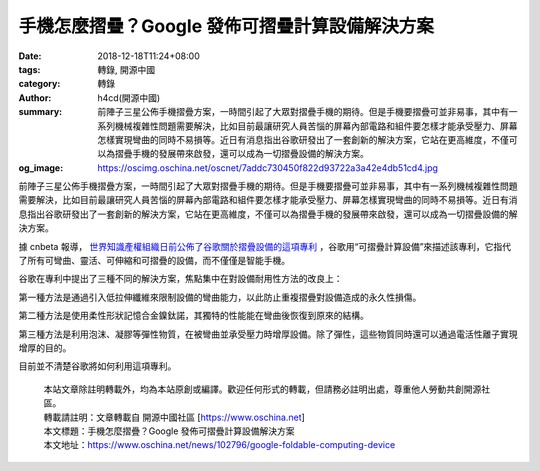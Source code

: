 手機怎麼摺疊？Google 發佈可摺疊計算設備解決方案
###############################################

:date: 2018-12-18T11:24+08:00
:tags: 轉錄, 開源中國
:category: 轉錄
:author: h4cd(開源中國)
:summary: 前陣子三星公佈手機摺疊方案，一時間引起了大眾對摺疊手機的期待。但是手機要摺疊可並非易事，其中有一系列機械複雜性問題需要解決，比如目前最讓研究人員苦惱的屏幕內部電路和組件要怎樣才能承受壓力、屏幕怎樣實現彎曲的同時不易損等。近日有消息指出谷歌研發出了一套創新的解決方案，它站在更高維度，不僅可以為摺疊手機的發展帶來啟發，還可以成為一切摺疊設備的解決方案。
:og_image: https://oscimg.oschina.net/oscnet/7addc730450f822d93722a3a42e4db51cd4.jpg

前陣子三星公佈手機摺疊方案，一時間引起了大眾對摺疊手機的期待。但是手機要摺疊可並非易事，其中有一系列機械複雜性問題需要解決，比如目前最讓研究人員苦惱的屏幕內部電路和組件要怎樣才能承受壓力、屏幕怎樣實現彎曲的同時不易損等。近日有消息指出谷歌研發出了一套創新的解決方案，它站在更高維度，不僅可以為摺疊手機的發展帶來啟發，還可以成為一切摺疊設備的解決方案。

.. image:: https://oscimg.oschina.net/oscnet/7addc730450f822d93722a3a42e4db51cd4.jpg
   :alt: 手機怎麼摺疊？Google 發佈可摺疊計算設備解決方案
   :align: center

據 cnbeta 報導， `世界知識產權組織日前公佈了谷歌關於摺疊設備的這項專利`_ ，谷歌用“可摺疊計算設備”來描述該專利，它指代了所有可彎曲、靈活、可伸縮和可摺疊的設備，而不僅僅是智能手機。

谷歌在專利中提出了三種不同的解決方案，焦點集中在對設備耐用性方法的改良上：

第一種方法是通過引入低拉伸纖維來限制設備的彎曲能力，以此防止重複摺疊對設備造成的永久性損傷。

第二種方法是使用柔性形狀記憶合金鎳鈦諾，其獨特的性能能在彎曲後恢復到原來的結構。

第三種方法是利用泡沫、凝膠等彈性物質，在被彎曲並承受壓力時增厚設備。除了彈性，這些物質同時還可以通過電活性離子實現增厚的目的。

目前並不清楚谷歌將如何利用這項專利。

.. raw:: html

  <p>或許過幾天網上又是各種折疊設備專利滿天飛？（手動滑<span style="text-decoration:line-through;">蓋</span>稽）</p>

..
  .. image:: 
   :alt: 
   :align: center

.. highlights::

  | 本站文章除註明轉載外，均為本站原創或編譯。歡迎任何形式的轉載，但請務必註明出處，尊重他人勞動共創開源社區。
  | 轉載請註明：文章轉載自 開源中國社區 [https://www.oschina.net]
  | 本文標題：手機怎麼摺疊？Google 發佈可摺疊計算設備解決方案
  | 本文地址：https://www.oschina.net/news/102796/google-foldable-computing-device

.. _世界知識產權組織日前公佈了谷歌關於摺疊設備的這項專利: https://www.cnbeta.com/articles/tech/798887.htm

